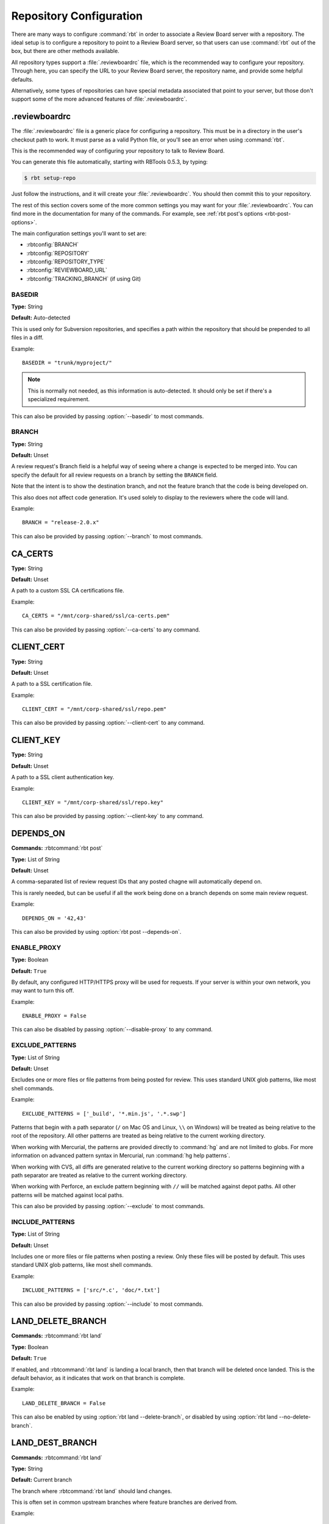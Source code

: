 .. _rbtools-repo-config:

=========================
Repository Configuration
=========================

There are many ways to configure :command:`rbt` in order to associate
a Review Board server with a repository. The ideal setup is to configure
a repository to point to a Review Board server, so that users can use
:command:`rbt` out of the box, but there are other methods available.

All repository types support a :file:`.reviewboardrc` file, which is the
recommended way to configure your repository. Through here, you can specify
the URL to your Review Board server, the repository name, and provide some
helpful defaults.

Alternatively, some types of repositories can have special metadata associated
that point to your server, but those don't support some of the more advanced
features of :file:`.reviewboardrc`.


.. _rbtools-reviewboardrc:

.reviewboardrc
--------------

The :file:`.reviewboardrc` file is a generic place for configuring a
repository. This must be in a directory in the user's checkout path to work.
It must parse as a valid Python file, or you'll see an error when using
:command:`rbt`.

This is the recommended way of configuring your repository to talk to
Review Board.

You can generate this file automatically, starting with RBTools 0.5.3,
by typing:

.. code-block:: console

    $ rbt setup-repo

Just follow the instructions, and it will create your :file:`.reviewboardrc`.
You should then commit this to your repository.

The rest of this section covers some of the more common settings you may want
for your :file:`.reviewboardrc`. You can find more in the documentation for
many of the commands. For example, see
:ref:`rbt post's options <rbt-post-options>`.

The main configuration settings you'll want to set are:

* :rbtconfig:`BRANCH`
* :rbtconfig:`REPOSITORY`
* :rbtconfig:`REPOSITORY_TYPE`
* :rbtconfig:`REVIEWBOARD_URL`
* :rbtconfig:`TRACKING_BRANCH` (if using Git)


.. rbtconfig:: BASEDIR

BASEDIR
~~~~~~~

**Type:** String

**Default:** Auto-detected

This is used only for Subversion repositories, and specifies a path within
the repository that should be prepended to all files in a diff.

Example::

    BASEDIR = "trunk/myproject/"

.. note::

   This is normally not needed, as this information is auto-detected. It
   should only be set if there's a specialized requirement.

This can also be provided by passing :option:`--basedir` to most commands.


.. rbtconfig:: BRANCH

BRANCH
~~~~~~

**Type:** String

**Default:** Unset

A review request's Branch field is a helpful way of seeing where a change is
expected to be merged into. You can specify the default for all review
requests on a branch by setting the ``BRANCH`` field.

Note that the intent is to show the destination branch, and not the feature
branch that the code is being developed on.

This also does not affect code generation. It's used solely to display to the
reviewers where the code will land.

Example::

    BRANCH = "release-2.0.x"

This can also be provided by passing :option:`--branch` to most commands.


.. rbtconfig:: CA_CERTS

CA_CERTS
--------

**Type:** String

**Default:** Unset

A path to a custom SSL CA certifications file.

Example::

    CA_CERTS = "/mnt/corp-shared/ssl/ca-certs.pem"

This can also be provided by passing :option:`--ca-certs` to any command.


.. rbtconfig:: CLIENT_CERT

CLIENT_CERT
-----------

**Type:** String

**Default:** Unset

A path to a SSL certification file.

Example::

    CLIENT_CERT = "/mnt/corp-shared/ssl/repo.pem"

This can also be provided by passing :option:`--client-cert` to any command.


.. rbtconfig:: CLIENT_KEY

CLIENT_KEY
----------

**Type:** String

**Default:** Unset

A path to a SSL client authentication key.

Example::

    CLIENT_KEY = "/mnt/corp-shared/ssl/repo.key"

This can also be provided by passing :option:`--client-key` to any command.


.. rbtconfig:: DEPENDS_ON

DEPENDS_ON
----------

**Commands:** :rbtcommand:`rbt post`

**Type:** List of String

**Default:** Unset

A comma-separated list of review request IDs that any posted chagne will
automatically depend on.

This is rarely needed, but can be useful if all the work being done on a
branch depends on some main review request.

Example::

    DEPENDS_ON = '42,43'

This can also be provided by using :option:`rbt post --depends-on`.


.. rbtconfig:: ENABLE_PROXY

ENABLE_PROXY
~~~~~~~~~~~~

**Type:** Boolean

**Default:** ``True``

By default, any configured HTTP/HTTPS proxy will be used for requests. If
your server is within your own network, you may want to turn this off.

Example::

    ENABLE_PROXY = False

This can also be disabled by passing :option:`--disable-proxy` to any command.


.. rbtconfig:: EXCLUDE_PATTERNS

EXCLUDE_PATTERNS
~~~~~~~~~~~~~~~~

**Type:** List of String

**Default:** Unset

Excludes one or more files or file patterns from being posted for review.
This uses standard UNIX glob patterns, like most shell commands.

Example::

    EXCLUDE_PATTERNS = ['_build', '*.min.js', '.*.swp']

Patterns that begin with a path separator (``/`` on Mac OS and Linux, ``\\``
on Windows) will be treated as being relative to the root of the repository.
All other patterns are treated as being relative to the current working
directory.

When working with Mercurial, the patterns are provided directly to
:command:`hg` and are not limited to globs. For more information on advanced
pattern syntax in Mercurial, run :command:`hg help patterns`.

When working with CVS, all diffs are generated relative to the current working
directory so patterns beginning with a path separator are treated as relative
to the current working directory.

When working with Perforce, an exclude pattern beginning with ``//`` will be
matched against depot paths. All other patterns will be matched against local
paths.

This can also be provided by passing :option:`--exclude` to most commands.


.. rbtconfig:: INCLUDE_PATTERNS

INCLUDE_PATTERNS
~~~~~~~~~~~~~~~~

**Type:** List of String

**Default:** Unset

Includes one or more files or file patterns when posting a review. Only these
files will be posted by default. This uses standard UNIX glob patterns, like
most shell commands.

Example::

    INCLUDE_PATTERNS = ['src/*.c', 'doc/*.txt']

This can also be provided by passing :option:`--include` to most commands.


.. rbtconfig:: LAND_DELETE_BRANCH

LAND_DELETE_BRANCH
------------------

**Commands:** :rbtcommand:`rbt land`

**Type:** Boolean

**Default:** ``True``

If enabled, and :rbtcommand:`rbt land` is landing a local branch, then that
branch will be deleted once landed. This is the default behavior, as it
indicates that work on that branch is complete.

Example::

    LAND_DELETE_BRANCH = False

This can also be enabled by using :option:`rbt land --delete-branch`, or
disabled by using :option:`rbt land --no-delete-branch`.


.. rbtconfig:: LAND_DEST_BRANCH

LAND_DEST_BRANCH
----------------

**Commands:** :rbtcommand:`rbt land`

**Type:** String

**Default:** Current branch

The branch where :rbtcommand:`rbt land` should land changes.

This is often set in common upstream branches where feature branches are
derived from.

Example::

    LAND_DEST_BRANCH = "release-4.x"

This can also be provided by using :option:`rbt land --dest`.


.. rbtconfig:: LAND_SQUASH

LAND_SQUASH
-----------

**Commands:** :rbtcommand:`rbt land`

**Type:** Boolean

**Default:** ``False``

If enabled, :rbtcommand:`rbt land` will squash all commits on a review request
into a single commit before landing it, which can lead to cleaner, more linear
commit histories.

Example::

    LAND_SQUASH = True

This can also be enabled by using :option:`rbt land --squash`, or disabled
if using :option:`rbt land --no-squash`.


.. rbtconfig:: LAND_PUSH

LAND_PUSH
---------

**Commands:** :rbtcommand:`rbt land`

**Type:** Boolean

**Default:** ``False``

If enabled, :rbtcommand:`rbt land` will push the branch upstream once
successfully landing a change.

Example::

    LAND_PUSH = True

This can also be enabled by using :option:`rbt land --push`, or disabled
if using :option:`rbt land --no-push`.


.. rbtconfig:: MARKDOWN

MARKDOWN
--------

**Commands:** :rbtcommand:`rbt post`

**Type:** Boolean

**Default:** ``False``

If enabled, any commit message used to auto-populate a review request's
description will be interpreted as valid Markdown.

This can be a useful setting if standardizing on Markdown-formatted commit
descriptions, as it will also allow for nicely-formatted review requests by
default.

Example::

    MARKDOWN = True

This can also be enabled by using :option:`rbt post --markdown`.


.. rbtconfig:: P4_PORT

P4_PORT
~~~~~~~

**Type:** String

**Default:** Unset

The IP address or hostname of the Perforce server, overriding
the :envvar:`P4PORT` environment variable.

Example::

    P4_PORT = "perforce.example.com:1666"

This can also be provided by passing :option:`--p4-port` to most commands.


.. rbtconfig:: PARENT_BRANCH

PARENT_BRANCH
~~~~~~~~~~~~~

**Type:** String

**Default:** Unset

A specific parent branch that the change should be generated from.

.. note::

   This is rarely needed. Normally, you'll just want to pass a revision range
   to :rbtcommand:`rbt land` or other commands.


.. rbtconfig:: REPOSITORY

REPOSITORY
~~~~~~~~~~

**Type:** String

**Default:** Unset

By default, RBTools will try to determine the repository path and pass that to
Review Board. This won't always work in all setups, particularly when
different people are checking out the repository with different URLs.

You can use the ``REPOSITORY`` setting to specify the name of the
repository to use. This is the same as on Review Board's New Review Request
page.

Example::

    REPOSITORY = "RBTools"

This can also be provided by passing :option:`--repository` to any command.


.. rbtconfig:: REPOSITORY_TYPE

REPOSITORY_TYPE
~~~~~~~~~~~~~~~

**Type:** String

**Default:** Unset

The type of the repository. If set, RBTools won't have to scan to find the
type of repository, which is a slow process.

Valid repository types include:

* ``bazaar``
* ``clearcase``
* ``cvs``
* ``git``
* ``mercurial``
* ``perforce``
* ``plastic``
* ``sos``
* ``svn``
* ``tfs``

Example::

    REPOSITORY_TYPE = "git"

This can also be provided by passing :option:`--repository-type` to any
command.


.. _rbtools-reviewboardrc-repository-url:
.. rbtconfig:: REPOSITORY_URL

REPOSITORY_URL
~~~~~~~~~~~~~~

**Type:** String

**Default:** Unset

The URL pointing to the upstream repository.

When generating diffs, this can be used for creating a diff outside of a
working copy (currently only supported by Subversion with specific revisions
or :option:`--diff-filename`, and by ClearCase with relative paths outside the
view).

For Git, this specifies the origin URL of the current repository, overriding
the origin URL supplied by the client.

Example::

    REPOSITORY_URL = "https://git.example.com/myrepo.git"

This can also be provided by passing :option:`--repository-url` to most
commands.


.. _rbtools-reviewboard-url:
.. rbtconfig:: REVIEWBOARD_URL

REVIEWBOARD_URL
~~~~~~~~~~~~~~~

**Type:** String

**Default:** Unset

To specify the Review Board server to use, you can use the
``REVIEWBOARD_URL`` setting. This takes the URL to the Review Board server
as a value.

Example::

    REVIEWBOARD_URL = "https://reviewboard.example.com"

This can also be provided by passing :option:`--server` to any command.


.. rbtconfig:: SQUASH_HISTORY

SQUASH_HISTORY
~~~~~~~~~~~~~~

.. versionadded:: 2.0

**Commands:** :rbtcommand:`rbt post`

**Type:** Boolean

**Default:** ``False``

If enabled, :rbtcommand:`rbt post` will squash all commits comprising a review
request into a single diff when uploading to Review Board. The default is to
retain each commit so the reviewer has the option of reviewing each
individually.

Example::

    SQUASH_HISTORY = True

This can also be provided by using :option:`rbt post --squash`.


.. rbtconfig:: TF_CMD

TF_CMD
~~~~~~

**Type:** String

**Default:** Auto-detected

The full path to the :command:`tf` command, overriding any detected path. This
can be useful if there's a central copy of this command on a shared drive.

Example::

    TF_CMD = "/opt/tfs/bin/tf"

This can also be provided by passing :option:`--tf-cmd` to most commands.


.. rbtconfig:: TRACKING_BRANCH

TRACKING_BRANCH
~~~~~~~~~~~~~~~

**Type:** String

**Default:** Unset

When using Git or other DVCS repositories, RBTools makes an assumption about
the upstream branch, which it needs to know in order to generate a diff.
You can set the ``TRACKING_BRANCH`` setting to the branch name in order to
force the usage of a specific branch. This is equivalent to providing the
:option:`--tracking-branch` option.

We recommend you set this for any :file:`.reviewboardrc` files on any
long-running release or feature branches.

Example::

    TRACKING_BRANCH = "origin/release-2.0.x"

This can also be provided by passing :option:`--tracking-branch` to most
commands.


.. rbtconfig:: WEB_LOGIN

WEB_LOGIN
~~~~~~~~~

.. versionadded:: 5.0

**Type:** Boolean

**Default:** ``False``

If enabled, web-based login will be used to authenticate users by default.
This means users will be directed to the Review Board web site to log in
when using any commands that require authentication. When disabled, users
will be prompted to enter a username and password directly into the
terminal instead.

Example::

    WEB_LOGIN = True

When using :command:`rbt login`, this can be enabled by passing
:option:`--web`.


Git Properties
--------------

Repository information can be set in a ``reviewboard.url`` property on
the Git tree. Users may need to do this themselves on their own Git
tree, so in some cases, it may be ideal to use dotfiles instead.

To set the property on a Git tree, type:

.. code-block:: console

    $ git config reviewboard.url http://reviewboard.example.com


Perforce Counters
-----------------

Repository information can be set on Perforce servers by using
``reviewboard.url`` Perforce counters. How this works varies between versions
of Perforce.

Perforce version 2008.1 and up support strings in counters, so you can simply
do:

.. code-block:: console

    $ p4 counter reviewboard.url http://reviewboard.example.com

Older versions of Perforce support only numeric counters, so you must encode
the server as part of the counter name. As ``/`` characters aren't supported
in counter names, they must be replaced by ``|`` characters. ``|`` is a
special character in shells, so you'll need need to escape these using ``\|``.
For example:

.. code-block:: console

    $ p4 counter reviewboard.url.http:\|\|reviewboard.example.com 1


Subversion Properties
---------------------

Repository information can be set in a ``reviewboard:url`` property on
a directory. This is usually done on whatever directory or directories
are common as base checkout paths. This usually means something like
:file:`/trunk` or :file:`/trunk/myproject`. If the directory is in the
user's checkout, it will be faster to find the property.

To set the property on a directory, type:

.. code-block:: console

    $ svn propset reviewboard:url http://reviewboard.example.com .
